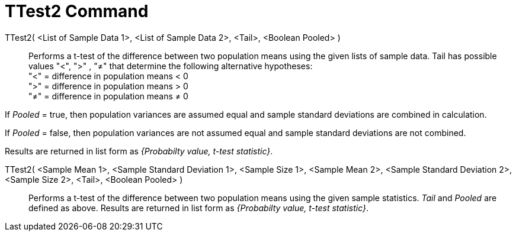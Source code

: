 = TTest2 Command
:page-en: commands/TTest2
ifdef::env-github[:imagesdir: /en/modules/ROOT/assets/images]

TTest2( <List of Sample Data 1>, <List of Sample Data 2>, <Tail>, <Boolean Pooled> )::
  Performs a t-test of the difference between two population means using the given lists of sample data. Tail has
  possible values "<", ">" , "≠" that determine the following alternative hypotheses: +
  "<" = difference in population means < 0 +
  ">" = difference in population means > 0 +
  "≠" = difference in population means ≠ 0

If _Pooled_ = true, then population variances are assumed equal and sample standard deviations are combined in
calculation.

If _Pooled_ = false, then population variances are not assumed equal and sample standard deviations are not combined.

Results are returned in list form as _{Probabilty value, t-test statistic}_.

TTest2( <Sample Mean 1>, <Sample Standard Deviation 1>, <Sample Size 1>, <Sample Mean 2>, <Sample Standard Deviation 2>,<Sample Size 2>, <Tail>, <Boolean Pooled> )::
  Performs a t-test of the difference between two population means using the given sample statistics. _Tail_ and
  _Pooled_ are defined as above. Results are returned in list form as _{Probabilty value, t-test statistic}_.
